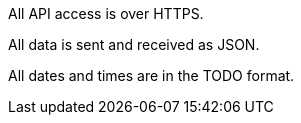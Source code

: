 All API access is over HTTPS.

All data is sent and received as JSON.

All dates and times are in the TODO format.